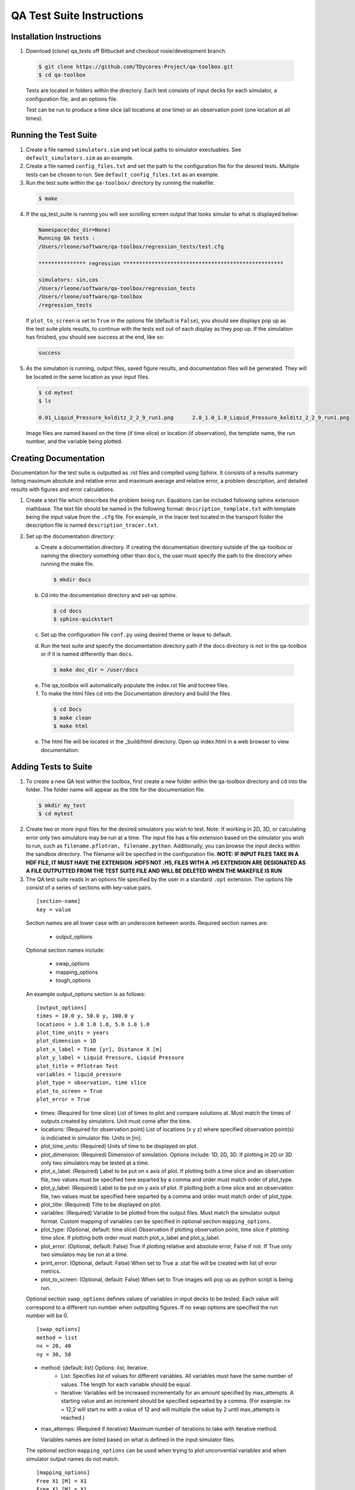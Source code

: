 
QA Test Suite Instructions
==========================

Installation Instructions
-------------------------

1. Download (clone) qa_tests off Bitbucket and checkout rosie/development branch.

  .. code-block:: bash
   
    $ git clone https://github.com/TDycores-Project/qa-toolbox.git
    $ cd qa-toolbox


  Tests are located in folders within the directory. Each test consists of input decks for each simulator, a configuration file, and an options file.

  Test can be run to produce a time slice (all locations at one time) or an observation point (one location at all times).


Running the Test Suite
-------------------------
       
1. Create a file named ``simulators.sim`` and set local paths to simulator exectuables. See ``default_simulators.sim`` as an example.

   
2. Create a file named ``config_files.txt`` and set the path to the configuration file for the desired tests. Multiple tests can be chosen to run. See ``default_config_files.txt`` as an example.


3. Run the test suite within the ``qa-toolbox/`` directory by running the makefile:


  .. code-block:: bash
   
    $ make


4. If the qa_test_suite is running you will see scrolling screen output that looks simular to what is displayed below:


  .. code-block:: bash
		    
    Namespace(doc_dir=None)
    Running QA tests :
    /Users/rleone/software/qa-toolbox/regression_tests/test.cfg

    *************** regression *************************************************** 

    simulators: sin,cos
    /Users/rleone/software/qa-toolbox/regression_tests
    /Users/rleone/software/qa-toolbox
    /regression_tests

  If ``plot_to_screen`` is set to ``True`` in the options file (default is ``False``), you should see displays pop up as the test suite plots results, to continue with the tests exit out of each display as they pop up. If the simulation has finished, you should see success at the end, like so:

  .. code-block:: bash

    success

5. As the simulation is running, output files, saved figure results, and documentation files  will be generated. They will be located in the same location as your input files.

   .. code-block:: bash
    
      $ cd mytest
      $ ls

      0.01_Liquid_Pressure_kolditz_2_2_9_run1.png      2.0_1.0_1.0_Liquid_Pressure_kolditz_2_2_9_run1.png

   Image files are named based on the time (if time slice) or location (if observation), the template name, the run number, and the variable being plotted.

   
Creating Documentation
----------------------

Documentation for the test suite is outputted as .rst files and compiled using Sphinx. It consists of a results summary listing maximum absolute and relative error and maximum average and relative error, a problem description, and detailed results with figures and error calculations.

1. Create a text file which describes the problem being run. Equations can be included following sphinx extension mathbase. The text file should be named in the following format: ``description_template.txt`` with template being the input value from the ``.cfg`` file. For example, in the tracer test located in the transport folder the description file is named ``description_tracer.txt``.

2. Set up the documentation directory:

   a. Create a documentation directory. If creating the documentation directory outside of the qa-toolbox or naming the directory something other than ``docs``, the user must specify the path to the directory when running the make file.

      .. code-block:: bash

	$ mkdir docs



   b. Cd into the documentation directory and set-up sphinx.

      .. code-block:: bash
		      
        $ cd docs
	$ sphinx-quickstart


   c. Set up the configuration file ``conf.py`` using desired theme or leave to default.


   d. Run the test suite and specify the documentation directory path if the docs directory is not in the qa-toolbox or if it is named differently than ``docs``.
		      
     .. code-block:: bash

	$ make doc_dir = /user/docs


   e. The qa_toolbox will automatically populate the index.rst file and toctree files.


   f. To make the html files cd into the Documentation directory and build the files.


     .. code-block:: bash

        $ cd Docs
        $ make clean
        $ make html

	
   e. The html file will be located in the _build/html directory. Open up index.html in a web browser to view documentation.

      
Adding Tests to Suite
---------------------
   
1. To create a new QA test within the toolbox, first create a new folder within the qa-toolbox directory and cd into the folder. The folder name will appear as the title for the documentation file.
   
  .. code-block:: bash
   
    $ mkdir my_test     
    $ cd mytest


2. Create two or more input files for the desired simulators you wish to test. Note: If working in 2D, 3D, or calculating error only two simulators may be run at a time. The input file has a file extension based on the simulator you wish to run, such as ``filename.pflotran, filename.python``. Additionally, you can browse the input decks within the sandbox directory. The filename will be specified in the configuration file. **NOTE: IF INPUT FILES TAKE IN A HDF FILE, IT MUST HAVE THE EXTENSION .HDF5 NOT .H5, FILES WITH A .H5 EXTENSION ARE DESIGNATED AS A FILE OUTPUTTED FROM THE TEST SUITE FILE AND WILL BE DELETED WHEN THE MAKEFILE IS RUN**


3. The QA test suite reads in an options file specified by the user in a standard ``.opt`` extension. The options file consist of a series of sections with key-value pairs.

  ::
      
   [section-name]
   key = value
     
  Section names are all lower case with an underscore between words. Required section names are:

   * output_options

  Optional section names include:

   * swap_options
   * mapping_options
   * tough_options


  An example output_options section is as follows:
   
  ::

   [output_options]
   times = 10.0 y, 50.0 y, 100.0 y
   locations = 1.0 1.0 1.0, 5.0 1.0 1.0
   plot_time_units = years
   plot_dimension = 1D
   plot_x_label = Time [yr], Distance X [m]
   plot_y_label = Liquid Pressure, Liquid Pressure
   plot_title = Pflotran Test
   variables = liquid_pressure
   plot_type = observation, time slice
   plot_to_screen = True
   plot_error = True

  * times: (Required for time slice) List of times to plot and compare solutions at. Must match the times of outputs created by simulators. Unit must come after the time.
  * locations: (Required for observation point) List of locations (x y z) where specified observation point(s) is indiciated in simulator file. Units in [m].
  * plot_time_units: (Required) Units of time to be displayed on plot.
  * plot_dimension: (Required) Dimension of simulation. Options include: 1D, 2D, 3D. If plotting in 2D or 3D only two simulators may be tested at a time.
  * plot_x_label: (Required) Label to be put on x axis of plot. If plotting both a time slice and an observation file, two values must be specified here separted by a comma and order must match order of plot_type.
  * plot_y_label: (Required) Label to be put on y axis of plot. If plotting both a time slice and an observation file, two values must be specified here separted by a comma and order must match order of plot_type.
  * plot_title: (Required) Title to be displayed on plot.
  * variables: (Required) Variable to be plotted from the output files. Must match the simulator output format. Custom mapping of variables can be specified in optional section ``mapping_options``.
  * plot_type: (Optional, default: time slice) Observation if plotting observation point, time slice if plotting time slice. If plotting both order must match plot_x_label and plot_y_label.
  * plot_error: (Optional, default: False) True if plotting relative and absolute error, False if not. If True only two simulatos may be run at a time.
  * print_error: (Optional, default: False) When set to True a .stat file will be created with list of error metrics.
  * plot_to_screen: (Optional, default: False) When set to True images will pop up as python script is being run.
    

  Optional section ``swap_options`` defines values of variables in input decks to be tested. Each value will correspond to a different run number when outputting figures. If no swap options are specified the run number will be 0.

  ::

   [swap_options]
   method = list
   nx = 20, 40
   ny = 30, 50


  * method: (default: list) Options: list, iterative.
     * List: Specifies list of values for different variables. All variables must have the same number of values. The length for each variable should be equal.
     * Iterative: Variables will be increased incrementally for an amount specified by max_attempts. A starting value and an increment should be specified sepearted by a comma. (For example: nx = 12,2 will start nx with a value of 12 and will multiple the value by 2 until max_attempts is reached.)
  * max_attemps: (Required if iterative) Maximum number of iterations to take with iterative method.

    Variables names are listed based on what is defined in the input simulator files.


  The optional section ``mapping_options`` can be used when trying to plot unconvential variables and when simulator output names do not match.

  ::
    
   [mapping_options]
   Free X1 [M] = X1
   Free_X1 [M] = X1

  where ``Free X1 [M]`` is the variable name outputted by the simulator and ``X1`` is the variable listed under the variables key in ``output_options``. As many key and value pairs can be listed as needed.


4. Create the configuration file as a standard ``.cfg`` and specify the option file, filename, and simulators.
    
   :: 
   
    [OPTIONSFILENAME]
    template = filename
    simulators = pflotran, python


   For example in analytical_test/test.cfg ``test.cfg`` reads:

   ::

    [richards]
    template = kolditz_2_2_10
    simulators = pflotran,python

   Where ``richards.opt`` is the options file and input files are named: ``kolditz_2_2_10.pflotran`` and ``kolditz_2_2_10.python``.

   Available simulators the test can run include:

   * pflotran
   * python
   * crunchflow
   * tough3
   * tdycore

5. Move back into the qa-toolbox directory, add the path name to the configuration file in ``config_files.txt`` and run the test suite.

   .. code-block:: bash

      $ make


Creating Python Files
^^^^^^^^^^^^^^^^^^^^^
If running a Python simulator certain commands and steps should be added and followed in order for the test suite to run correctly. A time slice (looking at the entire grid at certain times) and/or observation point (looking at one point over the entire time) can be implemented. If only running a time slice, the observation additions may be ignored and vice versa. Error metrics are implemented the same way as for other simulators, by setting `plot_error` and/or `print_error` to True in the options file.

1. Import sys, traceback, qa_common, qa_solution, and simulator_modules. Make sure paths are set correctly to simulator modules.

   .. code-block:: python

      import sys
      import traceback

      sys.path.insert(0,'..')
      sys.path.insert(0, '../simulator_module')

      from qa_common import *

      from qa_solution import QASolutionWriter
      from simulator_modules.python import *


2. Define filename variable which will be used to get the solution filename.

   .. code-block:: python

      filename = __file__

      
3. Set up your file by using a main function and then execute using a try and except block.

   .. code-block:: python

      def main(options):


   .. code-block:: python
		   
      if __name__ == "__main__":
        cmdl_options=[]
        try:
            suite_status = main(cmdl_options)
	    sys.exit(suite_status)
        except:
	    print(str(error))
	    traceback.print_exc()
	    print("failure")
	    sys.exit(1)

4. In the main function make sure the folloinwg are set:

   a. If the time unit is different than years than a time unit variable must be set.

      .. code-block:: python

         time_unit = 'd'

      Acceptable values include:

      * 'y','yr','yrs','year','years' = years
      * 'mo','month' = month
      * 'd','day' = day
      * 'h','hr','hour' = hour
      * 'm','min','minute' = minute
      * 's','sec','second' = second
	

   b. Make a SolutionWriter object which the test suite will use to convert the solution to h5 format.

      .. code-block:: python

	 solution_filename = get_python_solution_filename(filename)
	 solution = SolutionWriter(solution_filename, time_unit)

      The time_unit variable is an optional input paramater into SolutionWriter, as mentioned above if time units are in years this is not needed.
      

   c. Define x, y, and z numpy arrays even when working in less than 3D. For an observation point this will represent a point matching what is in the options file under `locations`.  

      Time Slice Example:     

      .. code-block:: python

	 x_time_slice = np.linspace(0. + (dx/2.),Lx-(dx/2.),nx)
	 y_time_slice =  np.array([0.5])
	 z_time_slice = np.array([0.5])


      Observation Point Example:

      .. code-block:: python

	 x_observation = np.array([15])
	 y_observation = np.array([0.5])
	 z_observation = np.array([0.5])


   d. If creating a solution for an observation point write the time and solution to the SolutionWriter object.

      .. code-block:: python

	solution.write_time(t_soln)

      Where `t_soln` is an array of times the function will run over.

  
      .. code-block:: python

	#solution.write_dataset(coordinates,solution,variable_string,'Observation')	      
	solution.write_dataset(np.concatenate((x_observation,y_observation,z_observation)),p_soln,'Liquid_Pressure','Observation')

      Coordinates must be in 3D (x,y,z), solution can be in 1D, 2D, or 3D, and variable_string matches what was inputted into the `variables` key in the options file.

      
   e. If creating a solution for a time slice output write the coordinates and solution to the SolutionWriter object.

      .. code-block:: python

	 solution.write_coordinates(x_time_slice,y_time_slice,z_time_slice)

      .. code-block:: python

	 #solution.write_dataset(time,solution,variable_string)	      
	 solution.write_dataset(t_soln[time],p_soln[time,:],'Liquid_Pressure')


      Time is the time the solution is for and is 1D, the solution is a numpy array that can be 1D, 2D, or 3D, and variable_string matches what was inputted into the `variables` key in the options file.

   f. Destroy the solution object.

      .. code-block:: python

         solution.destroy()

  
5. Putting it all together an example python file is below with added commands highlighted.

   .. code-block:: python
      :emphasize-lines: 1,2, 4, 5, 10, 12, 13, 15, 42, 43, 47, 63, 74, 91, 94

      import sys
      import traceback

      sys.path.insert(0,'..')
      sys.path.insert(0,'../simulator_module')

      import numpy as np
      import math

      from qa_common import *

      from simulator_modules.solution import SolutionWriter
      from simulator_modules.python import *

      filename = __file__
      epsilon_value = 1.e-30

      def main(options):

	print('Beginning {}.'.format(filename))

	nx = swap{nx,10}
	tx = 10
	time_unit = 'd' ####Unit for time
	Lx = 100
	dx = Lx/nx

	k = 1.0e-14
	mu = 1.728e-3
	por = 0.20
	kappa = 1.0e-9
	chi = k/(por*kappa*mu)
	p_offset = .101325

	t_soln = np.linspace(0,0.50,tx) ##array of times
	x_observation = np.array([15.0])
	y_observation = np.array([0.5])
	z_observation = np.array([0.5])
	p_soln = np.zeros((t_soln.size))#,tx))
    

	solution_filename = get_python_solution_filename(filename)
	solution = SolutionWriter(solution_filename,time_unit)

	#THIS IS AN OBSERVATION POINT EXAMPLE#
        ###########################################################
	solution.write_time(t_soln)
	for time in range(t_soln.size):
	    t = t_soln[time]*24.0*3600.0  # [sec]
	    sum_term_old = 0 # np.zeros(nx)
	    sum_term = 0 #np.zeros(nx)
	    n = 1
	    epsilon = 1.0
      
	    while epsilon > epsilon_value:
		sum_term_old = sum_term
		sum_term = sum_term_old + (np.cos(n*math.pi*x_observation/Lx)*np.exp(-chi*pow(n,2)*pow(math.pi,2)*t/pow(Lx,2))*(80./(3.*pow((n*math.pi),2)))*np.cos(n*math.pi/2.)*np.sin(n*math.pi/4.)*np.sin(3.*n*math.pi/20.))
		epsilon = np.max(np.abs(sum_term_old-sum_term))
		n = n + 1
	    p_soln[time] = ((0.50 + sum_term) + p_offset)*1.0e6

	#solution.write_dataset((x,y,z),solution,variable_string,'Observation')
	solution.write_dataset(np.concatenate((x_observation,y_observation,z_observation)),p_soln,'Liquid_Pressure','Observation')
        #######################################################

        #TIME SLICE EXAMPLE#
	######################################################
	t_soln = np.array([0.05,0.10,0.25,0.50]) 
	p_soln = np.zeros((t_soln.size,nx))
	x_time_slice = np.linspace(0.+(dx/2.),Lx-(dx/2.),nx)
	y_time_slice = np.array([0.5])
	z_time_slice = np.array([0.5])
    
	solution.write_coordinates(x_time_slice,y_time_slice,z_time_slice)

	for time in range(4):
	    t = t_soln[time]*24.0*3600.0  # [sec]
	    sum_term_old = np.zeros(nx)
	    sum_term = np.zeros(nx)
	    n = 1
	    epsilon = 1.0
      
	    while epsilon > epsilon_value:
		sum_term_old = sum_term
		sum_term = sum_term_old + (np.cos(n*math.pi*x_time_slice/Lx)*np.exp(-chi*pow(n,2)*pow(math.pi,2)*t/pow(Lx,2))*(80./(3.*pow((n*math.pi),2)))*np.cos(n*math.pi/2.)*np.sin(n*math.pi/4.)*np.sin(3.*n*math.pi/20.))
		epsilon = np.max(np.abs(sum_term_old-sum_term))
		n = n + 1
	    p_soln[time,:] = ((0.50 + sum_term) + p_offset)*1.0e6
	    
            #solution.write_dataset(time,solution,variable_string)
	    solution.write_dataset(t_soln[time],p_soln[time,:],'Liquid_Pressure')
	    ######################################################

	solution.destroy()
	print('Finished with {}.'.format(filename))

      if __name__ == "__main__":
	cmdl_options=[]
        try:
            suite_status=main(cmdl_options)
            sys.exit(suite_status)
        except Exception as error:
            print(str(error))
            traceback.print_exc()
            print("failure")
            sys.exit(1)
